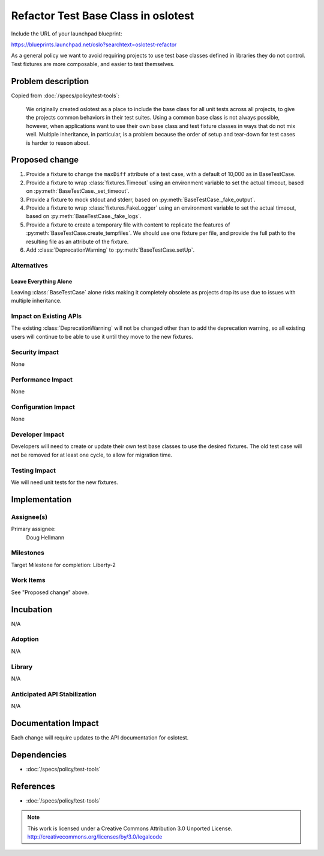 ======================================
 Refactor Test Base Class in oslotest
======================================

Include the URL of your launchpad blueprint:

https://blueprints.launchpad.net/oslo?searchtext=oslotest-refactor

As a general policy we want to avoid requiring projects to use test
base classes defined in libraries they do not control. Test fixtures
are more composable, and easier to test themselves.

Problem description
===================

Copied from :doc:`/specs/policy/test-tools`:

    We originally created oslotest as a place to include the base
    class for all unit tests across all projects, to give the projects
    common behaviors in their test suites. Using a common base class
    is not always possible, however, when applications want to use
    their own base class and test fixture classes in ways that do not
    mix well. Multiple inheritance, in particular, is a problem
    because the order of setup and tear-down for test cases is harder
    to reason about.

Proposed change
===============

1. Provide a fixture to change the ``maxDiff`` attribute of a test
   case, with a default of 10,000 as in BaseTestCase.

2. Provide a fixture to wrap :class:`fixtures.Timeout` using an environment
   variable to set the actual timeout, based on
   :py:meth:`BaseTestCase._set_timeout`.

3. Provide a fixture to mock stdout and stderr, based on
   :py:meth:`BaseTestCase._fake_output`.

4. Provide a fixture to wrap :class:`fixtures.FakeLogger` using an
   environment variable to set the actual timeout, based on
   :py:meth:`BaseTestCase._fake_logs`.

5. Provide a fixture to create a temporary file with content to
   replicate the features of
   :py:meth:`BaseTestCase.create_tempfiles`. We should use one fixture
   per file, and provide the full path to the resulting file as an
   attribute of the fixture.

6. Add :class:`DeprecationWarning` to :py:meth:`BaseTestCase.setUp`.

Alternatives
------------

Leave Everything Alone
~~~~~~~~~~~~~~~~~~~~~~

Leaving :class:`BaseTestCase` alone risks making it completely
obsolete as projects drop its use due to issues with multiple
inheritance.

Impact on Existing APIs
-----------------------

The existing :class:`DeprecationWarning` will not be changed other
than to add the deprecation warning, so all existing users will
continue to be able to use it until they move to the new fixtures.

Security impact
---------------

None

Performance Impact
------------------

None

Configuration Impact
--------------------

None

Developer Impact
----------------

Developers will need to create or update their own test base classes
to use the desired fixtures. The old test case will not be removed for
at least one cycle, to allow for migration time.

Testing Impact
--------------

We will need unit tests for the new fixtures.

Implementation
==============

Assignee(s)
-----------

Primary assignee:
  Doug Hellmann

Milestones
----------

Target Milestone for completion: Liberty-2

Work Items
----------

See "Proposed change" above.

Incubation
==========

N/A

Adoption
--------

N/A

Library
-------

N/A

Anticipated API Stabilization
-----------------------------

N/A

Documentation Impact
====================

Each change will require updates to the API documentation for oslotest.

Dependencies
============

* :doc:`/specs/policy/test-tools`

References
==========

* :doc:`/specs/policy/test-tools`


.. note::

  This work is licensed under a Creative Commons Attribution 3.0
  Unported License.
  http://creativecommons.org/licenses/by/3.0/legalcode
